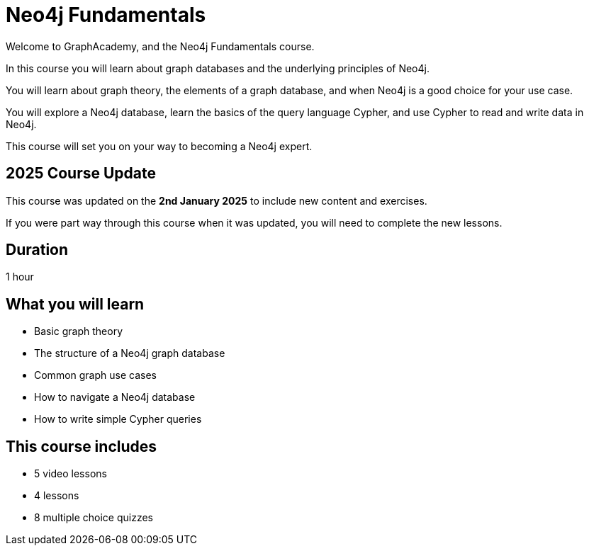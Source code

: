 = Neo4j Fundamentals
:categories: beginners:1, start:1, software-development:1, data-analysis:1, reporting:1, llms:1, foundation:1
:status: active
:next: cypher-fundamentals
:duration: 1 hour
:caption: Learn about Graph databases and get started with Neo4j
:video: https://www.youtube.com/embed/Ho25rP8SSig
:key-points: The basics of graph theory, Graph structures, Elements of a graph database
:usecase: recommendations

Welcome to GraphAcademy, and the Neo4j Fundamentals course.

In this course you will learn about graph databases and the underlying principles of Neo4j.

You will learn about graph theory, the elements of a graph database, and when Neo4j is a good choice for your use case.

You will explore a Neo4j database, learn the basics of the query language Cypher, and use Cypher to read and write data in Neo4j.

This course will set you on your way to becoming a Neo4j expert.

== 2025 Course Update

This course was updated on the *2nd January 2025* to include new content and exercises.

If you were part way through this course when it was updated, you will need to complete the new lessons.

== Duration

1 hour

== What you will learn

* Basic graph theory 
* The structure of a Neo4j graph database
* Common graph use cases
* How to navigate a Neo4j database
* How to write simple Cypher queries


[.includes]
== This course includes

* [videos]#5 video lessons#
* [lessons]#4 lessons#
* [quizes]#8 multiple choice quizzes#
